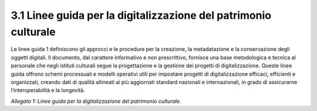 3.1 Linee guida per la digitalizzazione del patrimonio culturale
================================================================

Le linee guida 1 definiscono gli approcci e le procedure per la
creazione, la metadatazione e la conservazione degli oggetti digitali.
Il documento, dal carattere informativo e non prescrittivo, fornisce una
base metodologica e tecnica al personale che negli istituti culturali
segue la progettazione e la gestione dei progetti di digitalizzazione.
Queste linee guida offrono schemi processuali e modelli operativi utili
per impostare progetti di digitalizzazione efficaci, efficienti e
organizzati, creando dati di qualità allineati ai più aggiornati
standard nazionali e internazionali, in grado di assicurarne
l’interoperabilità e la longevità.

*Allegato 1: Linee guida per la digitalizzazione del patrimonio
culturale.*
